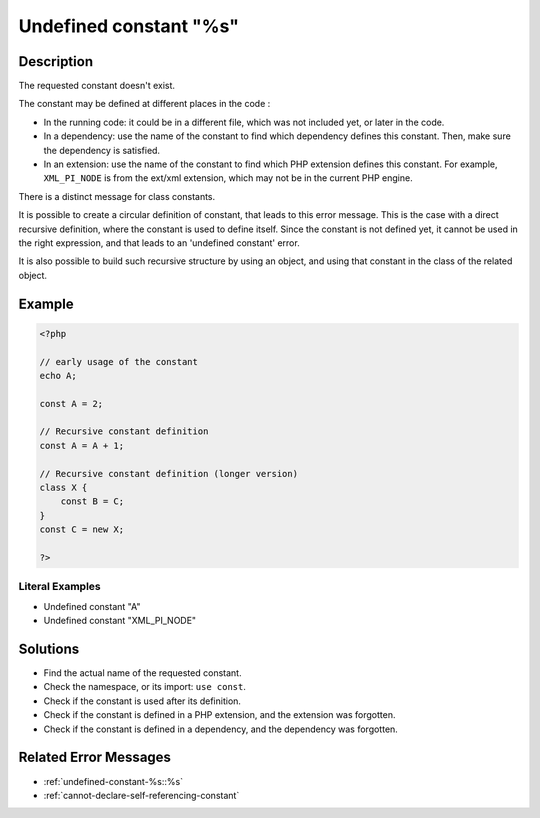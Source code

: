 .. _undefined-constant-"%s:

Undefined constant "%s"
-----------------------
 
.. meta::
	:description:
		Undefined constant "%s": The requested constant doesn&#039;t exist.
	:og:image: https://php-errors.readthedocs.io/en/latest/_static/logo.png
	:og:type: article
	:og:title: Undefined constant &quot;%s&quot;
	:og:description: The requested constant doesn&#039;t exist
	:og:url: https://php-errors.readthedocs.io/en/latest/messages/undefined-constant-%22%25s.html
	:og:locale: en
	:twitter:card: summary_large_image
	:twitter:site: @exakat
	:twitter:title: Undefined constant "%s"
	:twitter:description: Undefined constant "%s": The requested constant doesn't exist
	:twitter:creator: @exakat
	:twitter:image:src: https://php-errors.readthedocs.io/en/latest/_static/logo.png

.. raw:: html

	<script type="application/ld+json">{"@context":"https:\/\/schema.org","@graph":[{"@type":"WebPage","@id":"https:\/\/php-errors.readthedocs.io\/en\/latest\/tips\/undefined-constant-\"%s.html","url":"https:\/\/php-errors.readthedocs.io\/en\/latest\/tips\/undefined-constant-\"%s.html","name":"Undefined constant \"%s\"","isPartOf":{"@id":"https:\/\/www.exakat.io\/"},"datePublished":"Mon, 21 Apr 2025 07:55:07 +0000","dateModified":"Mon, 21 Apr 2025 07:55:07 +0000","description":"The requested constant doesn't exist","inLanguage":"en-US","potentialAction":[{"@type":"ReadAction","target":["https:\/\/php-tips.readthedocs.io\/en\/latest\/tips\/undefined-constant-\"%s.html"]}]},{"@type":"WebSite","@id":"https:\/\/www.exakat.io\/","url":"https:\/\/www.exakat.io\/","name":"Exakat","description":"Smart PHP static analysis","inLanguage":"en-US"}]}</script>

Description
___________
 
The requested constant doesn't exist. 

The constant may be defined at different places in the code : 

+ In the running code: it could be in a different file, which was not included yet, or later in the code.
+ In a dependency: use the name of the constant to find which dependency defines this constant. Then, make sure the dependency is satisfied.
+ In an extension: use the name of the constant to find which PHP extension defines this constant. For example, ``XML_PI_NODE`` is from the ext/xml extension, which may not be in the current PHP engine.

There is a distinct message for class constants.

It is possible to create a circular definition of constant, that leads to this error message. This is the case with a direct recursive definition, where the constant is used to define itself. Since the constant is not defined yet, it cannot be used in the right expression, and that leads to an 'undefined constant' error.

It is also possible to build such recursive structure by using an object, and using that constant in the class of the related object.

Example
_______

.. code-block:: php

   <?php
   
   // early usage of the constant
   echo A;
   
   const A = 2;
   
   // Recursive constant definition
   const A = A + 1;
   
   // Recursive constant definition (longer version)
   class X {
       const B = C;
   }
   const C = new X;
   
   ?>


Literal Examples
****************
+ Undefined constant "A"
+ Undefined constant "XML_PI_NODE"

Solutions
_________

+ Find the actual name of the requested constant.
+ Check the namespace, or its import: ``use const``.
+ Check if the constant is used after its definition.
+ Check if the constant is defined in a PHP extension, and the extension was forgotten.
+ Check if the constant is defined in a dependency, and the dependency was forgotten.

Related Error Messages
______________________

+ :ref:`undefined-constant-%s::%s`
+ :ref:`cannot-declare-self-referencing-constant`
